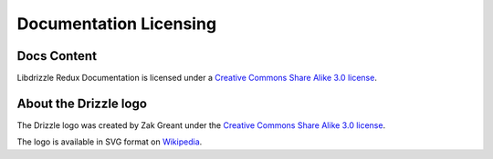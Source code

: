 Documentation Licensing
=======================

Docs Content
------------

.. image:: cc-symbol.png
   :alt:  Creative Commons License
   :target:  http://creativecommons.org/licenses/by-sa/3.0/

Libdrizzle Redux Documentation is licensed under a `Creative Commons Share Alike 3.0 license <http://creativecommons.org/licenses/by-sa/3.0>`_.

About the Drizzle logo
----------------------

The Drizzle logo was created by Zak Greant under the `Creative Commons Share Alike 3.0 license <http://creativecommons.org/licenses/by-sa/3.0>`_.

The logo is available in SVG format on `Wikipedia <http://en.wikipedia.org/wiki/File:Drizzle-logotype.svg>`_.
